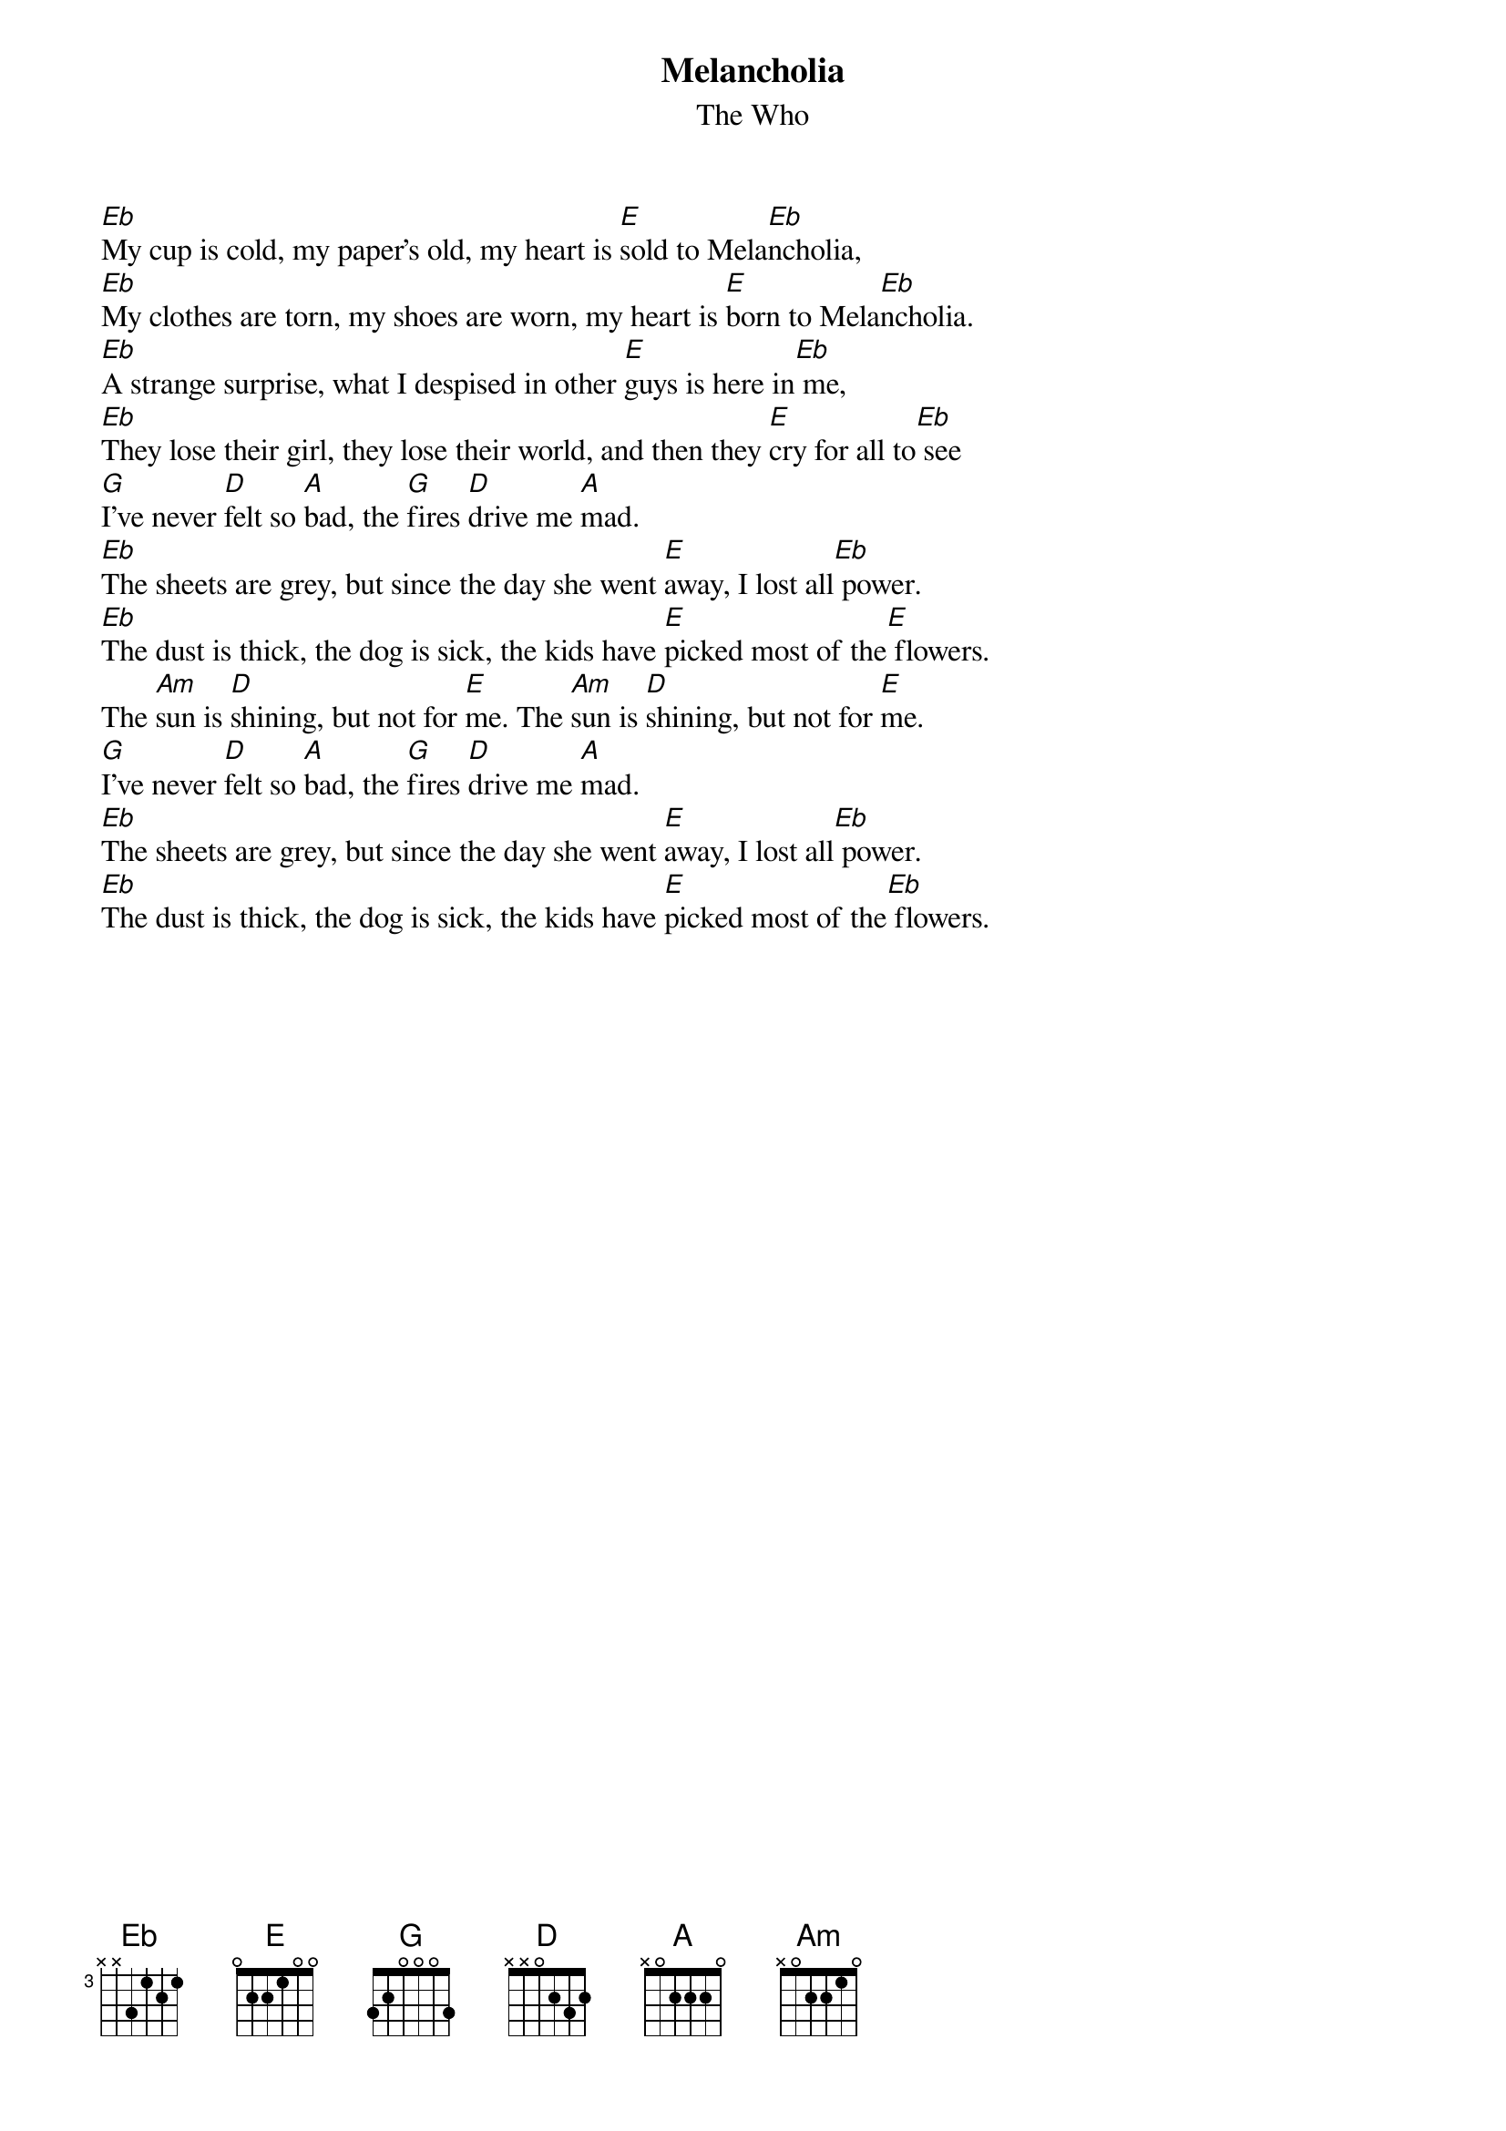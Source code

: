 {t:Melancholia}
{st:The Who}

[Eb]My cup is cold, my paper's old, my heart is [E]sold to Mela[Eb]ncholia,
[Eb]My clothes are torn, my shoes are worn, my heart is [E]born to Mela[Eb]ncholia.
[Eb]A strange surprise, what I despised in other [E]guys is here in[Eb] me,
[Eb]They lose their girl, they lose their world, and then they [E]cry for all to[Eb] see
[G]I've never [D]felt so [A]bad, the [G]fires [D]drive me [A]mad.
[Eb]The sheets are grey, but since the day she went [E]away, I lost all[Eb] power.
[Eb]The dust is thick, the dog is sick, the kids have [E]picked most of the[E] flowers.
The [Am]sun is [D]shining, but not for [E]me. The [Am]sun is [D]shining, but not for [E]me.
[G]I've never [D]felt so [A]bad, the [G]fires [D]drive me [A]mad.
[Eb]The sheets are grey, but since the day she went [E]away, I lost all[Eb] power.
[Eb]The dust is thick, the dog is sick, the kids have [E]picked most of the[Eb] flowers.
